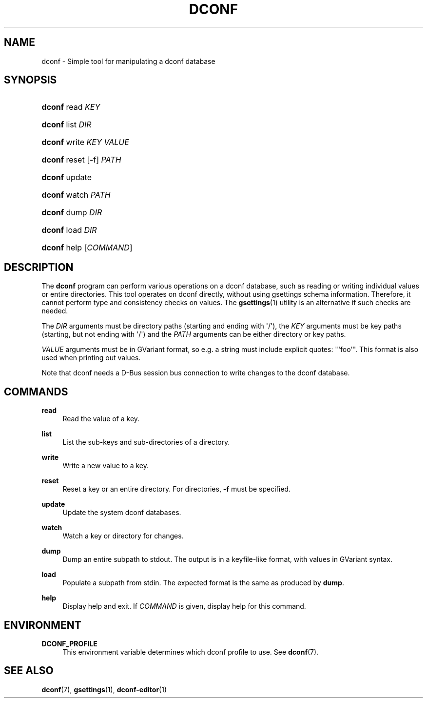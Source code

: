 '\" t
.\"     Title: dconf
.\"    Author: Ryan Lortie <desrt@desrt.ca>
.\" Generator: DocBook XSL Stylesheets v1.78.1 <http://docbook.sf.net/>
.\"      Date: 10/15/2014
.\"    Manual: User Commands
.\"    Source: dconf
.\"  Language: English
.\"
.TH "DCONF" "1" "" "dconf" "User Commands"
.\" -----------------------------------------------------------------
.\" * Define some portability stuff
.\" -----------------------------------------------------------------
.\" ~~~~~~~~~~~~~~~~~~~~~~~~~~~~~~~~~~~~~~~~~~~~~~~~~~~~~~~~~~~~~~~~~
.\" http://bugs.debian.org/507673
.\" http://lists.gnu.org/archive/html/groff/2009-02/msg00013.html
.\" ~~~~~~~~~~~~~~~~~~~~~~~~~~~~~~~~~~~~~~~~~~~~~~~~~~~~~~~~~~~~~~~~~
.ie \n(.g .ds Aq \(aq
.el       .ds Aq '
.\" -----------------------------------------------------------------
.\" * set default formatting
.\" -----------------------------------------------------------------
.\" disable hyphenation
.nh
.\" disable justification (adjust text to left margin only)
.ad l
.\" -----------------------------------------------------------------
.\" * MAIN CONTENT STARTS HERE *
.\" -----------------------------------------------------------------
.SH "NAME"
dconf \- Simple tool for manipulating a dconf database
.SH "SYNOPSIS"
.HP \w'\fBdconf\fR\ 'u
\fBdconf\fR read \fIKEY\fR
.HP \w'\fBdconf\fR\ 'u
\fBdconf\fR list \fIDIR\fR
.HP \w'\fBdconf\fR\ 'u
\fBdconf\fR write \fIKEY\fR \fIVALUE\fR
.HP \w'\fBdconf\fR\ 'u
\fBdconf\fR reset [\-f] \fIPATH\fR
.HP \w'\fBdconf\fR\ 'u
\fBdconf\fR update
.HP \w'\fBdconf\fR\ 'u
\fBdconf\fR watch \fIPATH\fR
.HP \w'\fBdconf\fR\ 'u
\fBdconf\fR dump \fIDIR\fR
.HP \w'\fBdconf\fR\ 'u
\fBdconf\fR load \fIDIR\fR
.HP \w'\fBdconf\fR\ 'u
\fBdconf\fR help [\fICOMMAND\fR]
.SH "DESCRIPTION"
.PP
The
\fBdconf\fR
program can perform various operations on a dconf database, such as reading or writing individual values or entire directories\&. This tool operates on dconf directly, without using gsettings schema information\&. Therefore, it cannot perform type and consistency checks on values\&. The
\fBgsettings\fR(1)
utility is an alternative if such checks are needed\&.
.PP
The
\fIDIR\fR
arguments must be directory paths (starting and ending with \*(Aq/\*(Aq), the
\fIKEY\fR
arguments must be key paths (starting, but not ending with \*(Aq/\*(Aq) and the
\fIPATH\fR
arguments can be either directory or key paths\&.
.PP
\fIVALUE\fR
arguments must be in GVariant format, so e\&.g\&. a string must include explicit quotes: "\*(Aqfoo\*(Aq"\&. This format is also used when printing out values\&.
.PP
Note that dconf needs a D\-Bus session bus connection to write changes to the dconf database\&.
.SH "COMMANDS"
.PP
\fBread\fR
.RS 4
Read the value of a key\&.
.RE
.PP
\fBlist\fR
.RS 4
List the sub\-keys and sub\-directories of a directory\&.
.RE
.PP
\fBwrite\fR
.RS 4
Write a new value to a key\&.
.RE
.PP
\fBreset\fR
.RS 4
Reset a key or an entire directory\&. For directories,
\fB\-f\fR
must be specified\&.
.RE
.PP
\fBupdate\fR
.RS 4
Update the system dconf databases\&.
.RE
.PP
\fBwatch\fR
.RS 4
Watch a key or directory for changes\&.
.RE
.PP
\fBdump\fR
.RS 4
Dump an entire subpath to stdout\&. The output is in a keyfile\-like format, with values in GVariant syntax\&.
.RE
.PP
\fBload\fR
.RS 4
Populate a subpath from stdin\&. The expected format is the same as produced by
\fBdump\fR\&.
.RE
.PP
\fBhelp\fR
.RS 4
Display help and exit\&. If
\fICOMMAND\fR
is given, display help for this command\&.
.RE
.SH "ENVIRONMENT"
.PP
\fBDCONF_PROFILE\fR
.RS 4
This environment variable determines which dconf
profile
to use\&. See
\fBdconf\fR(7)\&.
.RE
.SH "SEE ALSO"
.PP
\fBdconf\fR(7),
\fBgsettings\fR(1),
\fBdconf-editor\fR(1)
